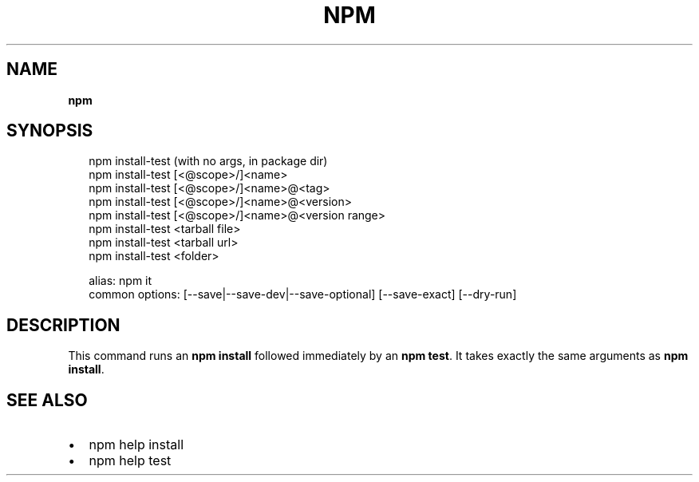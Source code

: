 .TH "NPM" "" "August 2018" "" ""
.SH "NAME"
\fBnpm\fR
.SH SYNOPSIS
.P
.RS 2
.nf
npm install\-test (with no args, in package dir)
npm install\-test [<@scope>/]<name>
npm install\-test [<@scope>/]<name>@<tag>
npm install\-test [<@scope>/]<name>@<version>
npm install\-test [<@scope>/]<name>@<version range>
npm install\-test <tarball file>
npm install\-test <tarball url>
npm install\-test <folder>

alias: npm it
common options: [\-\-save|\-\-save\-dev|\-\-save\-optional] [\-\-save\-exact] [\-\-dry\-run]
.fi
.RE
.SH DESCRIPTION
.P
This command runs an \fBnpm install\fP followed immediately by an \fBnpm test\fP\|\. It
takes exactly the same arguments as \fBnpm install\fP\|\.
.SH SEE ALSO
.RS 0
.IP \(bu 2
npm help install
.IP \(bu 2
npm help test

.RE

